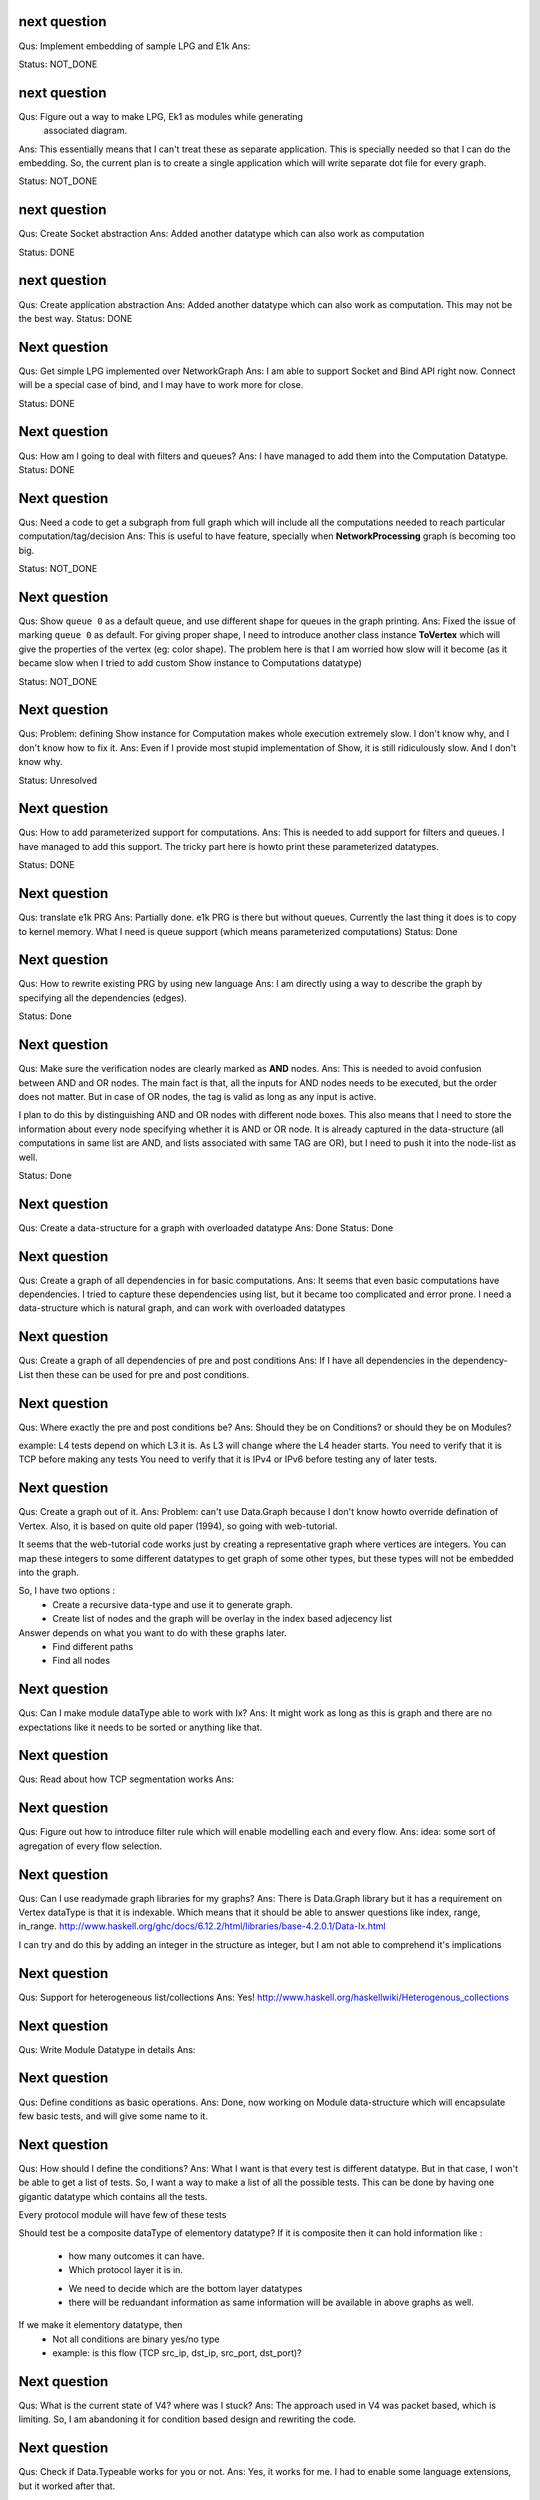 

next question
---------------------
Qus: Implement embedding of sample LPG and E1k
Ans:

Status: NOT_DONE


next question
---------------------
Qus: Figure out a way to make LPG, Ek1 as modules while generating
    associated diagram.
Ans: This essentially means that I can't treat these as separate application.
This is specially needed so that I can do the embedding.  So, the current
plan is to create a single application which will write separate dot file
for every graph.

Status: NOT_DONE



next question
---------------------
Qus: Create Socket abstraction
Ans: Added another datatype  which can also work as computation

Status: DONE



next question
---------------------
Qus: Create application abstraction
Ans: Added another datatype  which can also work as computation. This
may not be the best way.
Status: DONE

Next question
---------------------
Qus:  Get simple LPG implemented over NetworkGraph
Ans: I am able to support Socket and Bind API right now.  Connect will
be a special case of bind, and I may have to work more for close.

Status: DONE

Next question
---------------------
Qus:  How am I going to deal with filters and queues?
Ans: I have managed to add them into the Computation Datatype.
Status: DONE

Next question
---------------------
Qus:  Need a code to get a subgraph from full graph which will include all
the computations needed to reach particular computation/tag/decision
Ans: This is useful to have feature, specially when **NetworkProcessing**
graph is becoming too big.

Status: NOT_DONE


Next question
---------------------
Qus:  Show ``queue 0`` as a default queue, and use different shape for
queues in the graph printing.
Ans: Fixed the issue of marking ``queue 0`` as default.  For giving proper
shape, I need to introduce another class instance **ToVertex** which will
give the properties of the vertex (eg: color shape).  The problem here is that
I am worried how slow will it become (as it became slow when I tried to add
custom Show instance to Computations datatype)

Status: NOT_DONE


Next question
---------------------
Qus:  Problem: defining Show instance for Computation makes whole execution
extremely slow.  I don't know why, and I don't know how to fix it.
Ans: Even if I provide most stupid implementation of Show, it is still
ridiculously slow.  And I don't know why.

Status: Unresolved

Next question
---------------------
Qus: How to add parameterized support for computations.
Ans: This is needed to add support for filters and queues.  I have managed
to add this support.  The tricky part here is howto print these parameterized
datatypes.

Status: DONE

Next question
---------------------
Qus: translate e1k PRG
Ans: Partially done.  e1k PRG is there but without queues.  Currently the
last thing it does is to copy to kernel memory.  What I need is queue support
(which means parameterized computations)
Status: Done


Next question
---------------------
Qus: How to rewrite existing PRG by using new language
Ans: I am directly using a way to describe the graph by specifying all the
dependencies (edges).

Status: Done


Next question
---------------------
Qus: Make sure the verification nodes are clearly marked as **AND** nodes.
Ans:  This is needed to avoid confusion between AND and OR nodes.
The main fact is that, all the inputs for AND nodes needs to be executed,
but the order does not matter.  But in case of OR nodes, the tag is valid as
long as any input is active.

I plan to do this by distinguishing AND and OR nodes with different node boxes.
This also means that I need to store the information about every node
specifying whether it is AND or OR node.  It is already captured in the
data-structure (all computations in same list are AND, and lists associated
with same TAG are OR), but I need to push it into the node-list as well.

Status: Done

Next question
---------------------
Qus:  Create a data-structure for a graph with overloaded datatype
Ans: Done
Status: Done

Next question
---------------------
Qus: Create a graph of all dependencies in for basic computations.
Ans:  It seems that even basic computations have dependencies.  I tried to
capture these dependencies using list, but it became too complicated and error
prone.  I need a data-structure which is natural graph, and can work with
overloaded datatypes



Next question
---------------------
Qus: Create a graph of all dependencies of pre and post conditions
Ans: If I have all dependencies in the dependency-List then these can be
used for pre and post conditions.

Next question
---------------------
Qus: Where exactly the pre and post conditions be?
Ans: Should they be on Conditions? or should they be on Modules?

example:
L4 tests depend on which L3 it is. As L3 will change where the L4 header starts.
You need to verify that it is TCP before making any tests
You need to verify that it is IPv4 or IPv6 before testing any of later tests.

Next question
---------------------
Qus: Create a graph out of it.
Ans:
Problem: can't use Data.Graph because I don't know howto override defination
of Vertex.  Also, it is based on quite old paper (1994), so going with
web-tutorial.

It seems that the web-tutorial code works just by creating a representative
graph where vertices are integers.  You can map these integers to some
different datatypes to get graph of some other types, but these types will
not be embedded into the graph.

So, I have two options :
 * Create a recursive data-type and use it to generate graph.
 * Create list of nodes and the graph will be overlay in the index based
   adjecency  list

Answer depends on what you want to do with these graphs later.
 * Find different paths
 * Find all nodes


Next question
---------------------
Qus: Can I make module dataType able to work with Ix?
Ans: It might work as long as this is graph and there are no expectations like
it needs to be sorted or anything like that.


Next question
---------------------
Qus: Read about how TCP segmentation works
Ans:

Next question
---------------------
Qus: Figure out how to introduce filter rule which will enable modelling
each and every flow.
Ans: idea: some sort of agregation of every flow selection.





Next question
---------------------
Qus: Can I use readymade graph libraries for my graphs?
Ans: There is Data.Graph library but it has a requirement on Vertex dataType
is that it is indexable. Which means that it should be able to answer
questions like index, range, in_range.
http://www.haskell.org/ghc/docs/6.12.2/html/libraries/base-4.2.0.1/Data-Ix.html

I can try and do this by adding an integer in the structure as integer,
but I am not able to comprehend it's implications


Next question
---------------------
Qus: Support for heterogeneous list/collections
Ans: Yes!
http://www.haskell.org/haskellwiki/Heterogenous_collections

Next question
---------------------
Qus:  Write Module Datatype in details
Ans:


Next question
---------------------
Qus: Define conditions as basic operations.
Ans: Done, now working on Module data-structure which will encapsulate
few basic tests, and will give some name to it.


Next question
---------------------
Qus: How should I define the conditions?
Ans: What I want is that every test is different datatype.  But in that case,
I won't be able to get a list of tests.
So, I want a way to make a list of all the possible tests.  This can be done
by having one gigantic datatype which contains all the tests.

Every protocol module will have few of these tests

Should test be a composite dataType of elementory datatype?  If it is composite
then it can hold information like :
 + how many outcomes it can have.
 + Which protocol layer it is in.
 - We need to decide which are the bottom layer datatypes
 - there will be reduandant information as same information will be available
   in above graphs as well.
If we make it elementory datatype, then
 - Not all conditions are binary yes/no type
 - example: is this flow (TCP src_ip, dst_ip, src_port, dst_port)?

Next question
---------------------
Qus: What is the current state of V4?  where was I stuck?
Ans: The approach used in V4 was packet based, which is limiting.
So, I am abandoning it for condition based design and rewriting the code.


Next question
---------------------
Qus: Check if Data.Typeable works for you or not.
Ans: Yes, it works for me.  I had to enable some language extensions,
but it worked after that.

Next question
---------------------
Qus: Is there any way to look inside the datatype to find out the subtypes
involved in the datatype.
Ans: syb can travese any generic instance of data-type recursively and apply
given function to each of the element making sure that function works only
on specific types of elements.  This is essentially a way to reduce writing
boiler code, but it does not give any extended capability.  This method
needs a concrete object and not just dataype.

So the current answer is: Nope as per my current understanding.

Next question
---------------------
Qus: Can I find out the name of function?
Ans: Nope, you can't get the name of the function that easily.
Template Haskell might have some trick, but I am not sure if it will be worth
to explore it.


Next question
---------------------
Qus: Can I find out name of type?
Ans: Yes I can. It seems that I will have to use **Template Haskell** or use

http://stackoverflow.com/questions/5354431/put-in-string-of-type-name-in-haskell

##########################
Further Reading:
##########################

 * Template Haskell
 * scrap your boilerplate
   http://www.haskell.org/haskellwiki/Scrap_your_boilerplate
   http://www.cs.uu.nl/wiki/bin/view/GenericProgramming/SYB


##########################

Next question
---------------------

